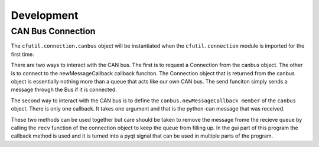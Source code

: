 ============
Development
============


CAN Bus Connection
-------------------

The ``cfutil.connection.canbus`` object will be instantiated when the
``cfutil.connection`` module is imported for the first time.

There are two ways to interact with the CAN bus.  The first is to request
a Connection from the canbus object.  The other is to connect
to the newMessageCallback callback funciton.  The Connection object that
is returned from the canbus object is essentially nothing more than a
queue that acts like our own CAN bus.  The send funciton simply sends a
message through the Bus if it is connected.

The second way to interact with the CAN bus is to define the
``canbus.newMessageCallback member`` of the ``canbus`` object.  There is only one
callback.  It takes one argument and that is the python-can message that was
received.

These two methods can be used together but care should be taken to remove the
message frome the recieve queue by calling the ``recv`` function of the
connection object to keep the queue from filling up. In the gui part of this
program the callback method is used and it is turned into a pyqt signal that can
be used in multiple parts of the program.
